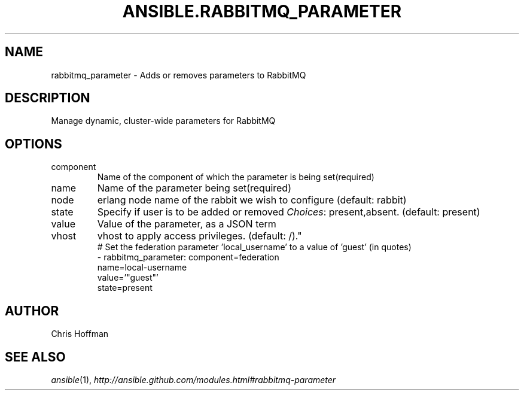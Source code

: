 .TH ANSIBLE.RABBITMQ_PARAMETER 3 "2013-09-13" "1.3.0" "ANSIBLE MODULES"
." generated from library/messaging/rabbitmq_parameter
.SH NAME
rabbitmq_parameter \- Adds or removes parameters to RabbitMQ
." ------ DESCRIPTION
.SH DESCRIPTION
.PP
Manage dynamic, cluster-wide parameters for RabbitMQ 
." ------ OPTIONS
."
."
.SH OPTIONS
   
.IP component
Name of the component of which the parameter is being set(required)   
.IP name
Name of the parameter being set(required)   
.IP node
erlang node name of the rabbit we wish to configure (default: rabbit)   
.IP state
Specify if user is to be added or removed
.IR Choices :
present,absent. (default: present)   
.IP value
Value of the parameter, as a JSON term   
.IP vhost
vhost to apply access privileges. (default: /)."
."
." ------ NOTES
."
."
." ------ EXAMPLES
." ------ PLAINEXAMPLES
.nf
# Set the federation parameter 'local_username' to a value of 'guest' (in quotes)
- rabbitmq_parameter: component=federation
                      name=local-username
                      value='"guest"'
                      state=present

.fi

." ------- AUTHOR
.SH AUTHOR
Chris Hoffman
.SH SEE ALSO
.IR ansible (1),
.I http://ansible.github.com/modules.html#rabbitmq-parameter